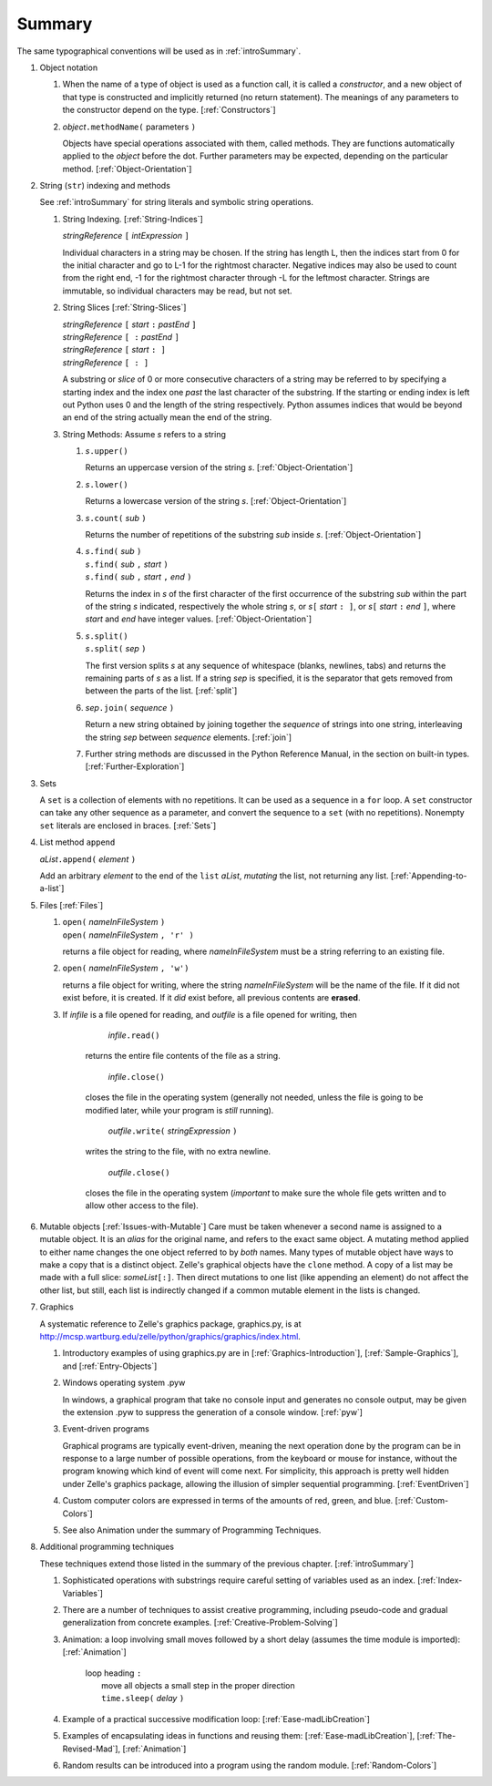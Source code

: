 .. _objectSummary:

Summary
=======

The same typographical conventions will be used as in :ref:`introSummary`.

#. Object notation
   
   #. When the name of a type of object is used as a function call, it
      is called a *constructor*, and a new object of that type is
      constructed and implicitly returned (no return statement).
      The meanings of any parameters to the
      constructor depend on the type. [:ref:`Constructors`]

   #. *object*\ ``.methodName(`` parameters ``)``
   
      Objects have special operations associated with them, called
      methods. They are functions automatically applied to the *object*
      before the dot. Further parameters may be expected, depending on
      the particular method. [:ref:`Object-Orientation`]


#. String (``str``) indexing and methods

   See :ref:`introSummary` for string literals
   and symbolic string operations.
   
   #. String Indexing. [:ref:`String-Indices`]
   
      *stringReference* ``[`` *intExpression* ``]``

      Individual characters in a string may be chosen. If the string has
      length L, then the indices start from 0 for the initial character
      and go to L-1 for the rightmost character. Negative indices may
      also be used to count from the right end, -1 for the rightmost
      character through -L for the leftmost character. Strings are
      immutable, so individual characters may be read, but not set.

   #. String Slices [:ref:`String-Slices`]
   
      | *stringReference* ``[`` *start* ``:`` *pastEnd* ``]``
      | *stringReference* ``[ :`` *pastEnd* ``]``
      | *stringReference* ``[`` *start* ``: ]``
      | *stringReference* ``[ : ]``

      A substring or *slice* of 0 or more consecutive characters of a
      string may be referred to by specifying a starting index and the
      index one *past* the last character of the substring. If the
      starting or ending index is left out Python uses 0 and the length
      of the string respectively. Python assumes indices that would be
      beyond an end of the string actually mean the end of the string.

   #. String Methods: Assume *s* refers to a string
      
      #. *s*\ ``.upper()``
   
         Returns an uppercase version of the string *s*.
         [:ref:`Object-Orientation`]

      #. *s*\ ``.lower()``

         Returns a lowercase version of the string
         *s*. [:ref:`Object-Orientation`]

      #. *s*\ ``.count(`` *sub* ``)``

         Returns the number of repetitions of the substring *sub* inside
         *s*. [:ref:`Object-Orientation`]

      #.
         | *s*\ ``.find(`` *sub* ``)``
         | *s*\ ``.find(`` *sub* ``,`` *start* ``)``
         | *s*\ ``.find(`` *sub* ``,`` *start* ``,`` *end* ``)``

         Returns the index in *s* of the first character of the first
         occurrence of the substring *sub* within the part of the string *s*
         indicated, respectively the whole string *s*, or
         *s*\ ``[`` *start* ``: ]``, or
         *s*\ ``[`` *start* ``:`` *end* ``]``, where
         *start* and *end* have integer values. [:ref:`Object-Orientation`]

      #.
         | *s*\ ``.split()``
         | *s*\ ``.split(`` *sep* ``)``

         The first version splits *s* at any sequence of whitespace (blanks,
         newlines, tabs) and returns the remaining parts of *s* as a list.
         If a string *sep* is specified, it is the separator that
         gets removed from between the parts of the list. [:ref:`split`]

      #. *sep*\ ``.join(`` *sequence* ``)``
   
         Return a new string obtained by joining together the
         *sequence* of strings into one string, interleaving the
         string *sep* between *sequence* elements.
         [:ref:`join`]

      #. Further string methods are discussed in the Python Reference
         Manual, in the section on built-in types.
         [:ref:`Further-Exploration`]

#. Sets

   A ``set`` is a collection of elements with no repetitions. It can
   be used as a sequence in a ``for`` loop. A ``set`` constructor can
   take any other sequence as a parameter, and convert the sequence to
   a ``set`` (with no repetitions). Nonempty ``set`` literals are enclosed
   in braces. [:ref:`Sets`]

#. List method ``append`` 
   
   *aList*\ ``.append(`` *element* ``)``

   Add an arbitrary *element* to the end of the ``list``
   *aList*, *mutating* the list, not returning any list.
   [:ref:`Appending-to-a-list`]

#. Files [:ref:`Files`]

   #.
       | ``open(`` *nameInFileSystem* ``)``
       | ``open(`` *nameInFileSystem* ``, 'r' )``

       returns a file
       object for reading, where *nameInFileSystem* must be a
       string referring to an existing file. 

   #.  ``open(`` *nameInFileSystem* ``, 'w')``

       returns a file object for writing, where the string
       *nameInFileSystem* will be the name of the file. If it did
       not exist before, it is created. If it *did* exist before,
       all previous contents are **erased**. 

   #.  If *infile* is a file opened for reading, and *outfile* is
       a file opened for writing, then
   
               *infile*\ ``.read()``

           returns the entire file contents of the file as a string.

               *infile*\ ``.close()``

           closes the file in the operating system
           (generally not needed, unless the file is going to be modified
           later, while your program is *still* running).

               *outfile*\ ``.write(`` *stringExpression* ``)``

           writes the string to the file, with no extra newline.

               *outfile*\ ``.close()``

           closes the file in the operating system
           (*important* to make sure the whole file gets written and to allow
           other access to the file).

#. Mutable objects [:ref:`Issues-with-Mutable`]
   Care must be taken whenever a second name is assigned to a mutable
   object. It is an *alias* for the original name, and refers to the
   exact same object. A mutating method applied to either name changes
   the one object referred to by *both* names.
   Many types of mutable object have ways to make a copy that is a
   distinct object. Zelle's graphical objects have the ``clone``
   method. A copy of a list may be made with a full slice:
   *someList*\ ``[:]``. Then direct mutations to one list (like
   appending an element) do not affect the other list, but still, each
   list is indirectly changed if a common mutable element in the lists
   is changed.

#. Graphics
   
   A systematic reference to Zelle's graphics package, graphics.py, is
   at
   http://mcsp.wartburg.edu/zelle/python/graphics/graphics/index.html.

   
   #. Introductory examples of using graphics.py are in
      [:ref:`Graphics-Introduction`], [:ref:`Sample-Graphics`], and
      [:ref:`Entry-Objects`]

   #. Windows operating system .pyw

      In windows, a graphical program that take no console input and
      generates no console output, may be given the extension .pyw to
      suppress the generation of a console window. [:ref:`pyw`]

   #. Event-driven programs
   
      Graphical programs are typically event-driven, meaning the next
      operation done by the program can be in response to a large number
      of possible operations, from the keyboard or mouse for instance,
      without the program knowing which kind of event will come next. For
      simplicity, this approach is pretty well hidden under Zelle's
      graphics package, allowing the illusion of simpler sequential
      programming. [:ref:`EventDriven`]

   #. Custom computer colors are expressed in terms of the amounts of
      red, green, and blue. [:ref:`Custom-Colors`]

   #. See also Animation under the summary of Programming
      Techniques.

#. Additional programming techniques
   
   These techniques extend those listed in the summary of the
   previous chapter. [:ref:`introSummary`]

   #. Sophisticated operations with substrings require careful setting
      of variables used as an index. [:ref:`Index-Variables`]

   #. There are a number of techniques to assist creative programming,
      including pseudo-code and gradual generalization from concrete
      examples. [:ref:`Creative-Problem-Solving`]

   #. Animation: a loop involving small moves followed by a short
      delay (assumes the time module is imported): [:ref:`Animation`]

          | loop heading ``:`` 
          |     move all objects a small step in the proper direction 
          |     ``time.sleep(`` *delay* ``)`` 

   #. Example of a practical successive modification loop:
      [:ref:`Ease-madLibCreation`]

   #. Examples of encapsulating ideas in functions and reusing them:
      [:ref:`Ease-madLibCreation`], [:ref:`The-Revised-Mad`],
      [:ref:`Animation`]

   #. Random results can be introduced into a program using the random
      module. [:ref:`Random-Colors`]
